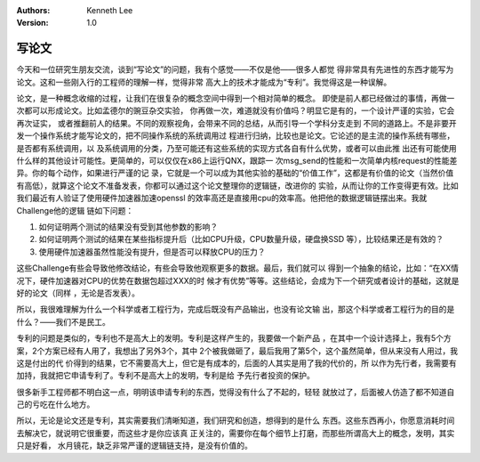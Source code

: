 .. Kenneth Lee 版权所有 2017-2020

:Authors: Kenneth Lee
:Version: 1.0

写论文
*******

今天和一位研究生朋友交流，谈到“写论文”的问题，我有个感觉——不仅是他——很多人都觉
得非常具有先进性的东西才能写为论文。这和一些刚入行的工程师的理解一样，觉得非常
高大上的技术才能成为“专利”。我觉得这是一种误解。

论文，是一种概念收缩的过程，让我们在很复杂的概念空间中得到一个相对简单的概念。
即使是前人都已经做过的事情，再做一次都可以形成论文。比如孟德尔的豌豆杂交实验，
你再做一次，难道就没有价值吗？明显它是有的，一个设计严谨的实验，它会再次证实，
或者推翻前人的结果。不同的观察视角，会带来不同的总结，从而引导一个学科分支走到
不同的道路上。不是非要开发一个操作系统才能写论文的，把不同操作系统的系统调用过
程进行归纳，比较也是论文。它论述的是主流的操作系统有哪些，是否都有系统调用，以
及系统调用的分类，乃至可能还有这些系统的实现方式各自有什么优势，或者可以由此推
出还有可能使用什么样的其他设计可能性。更简单的，可以仅仅在x86上运行QNX，跟踪一
次msg_send的性能和一次简单内核request的性能差异。你的每个动作，如果进行严谨的记
录，它就是一个可以成为其他实验的基础的“价值工作”，这都是有价值的论文（当然价值
有高低），就算这个论文不准备发表，你都可以通过这个论文整理你的逻辑链，改进你的
实验，从而让你的工作变得更有效。比如我们最近有人验证了使用硬件加速器加速openssl
的效率高还是直接用cpu的效率高。他把他的数据逻辑链摆出来。我就Challenge他的逻辑
链如下问题：

1. 如何证明两个测试的结果没有受到其他参数的影响？

2. 如何证明两个测试的结果在某些指标提升后（比如CPU升级，CPU数量升级，硬盘换SSD
   等），比较结果还是有效的？

3. 使用硬件加速器虽然性能没有提升，但是否可以释放CPU的压力？

这些Challenge有些会导致他修改结论，有些会导致他观察更多的数据。最后，我们就可以
得到一个抽象的结论，比如：“在XX情况下，硬件加速器对CPU的优势在数据包超过XXX的时
候才有优势”等等。这些结论，会成为下一个研究或者设计的基础，这就是好的论文（同样
，无论是否发表）。

所以，我很难理解为什么一个科学或者工程行为，完成后既没有产品输出，也没有论文输
出，那这个科学或者工程行为的目的是什么？——我们不是民工。

专利的问题是类似的，专利也不是高大上的发明。专利是这样产生的，我要做一个新产品
，在其中一个设计选择上，我有5个方案，2个方案已经有人用了，我想出了另外3个，其中
2个被我做砸了，最后我用了第5个，这个虽然简单，但从来没有人用过，我这是付出的代
价得到的结果，它不需要高大上，但它是有成本的，后面的人其实是用了我的代价的，所
以作为先行者，我需要有加持，我就把它申请专利了。专利不是高大上的发明，专利是给
予先行者投资的保护。

很多新手工程师都不明白这一点，明明该申请专利的东西，觉得没有什么了不起的，轻轻
就放过了，后面被人仿造了都不知道自己的亏吃在什么地方。

所以，无论是论文还是专利，其实需要我们清晰知道，我们研究和创造，想得到的是什么
东西。这些东西再小，你愿意消耗时间去解决它，就说明它很重要，而这些才是你应该真
正关注的，需要你在每个细节上打磨，而那些所谓高大上的概念，发明，其实只是好看，
水月镜花，缺乏非常严谨的逻辑链支持，是没有价值的。
